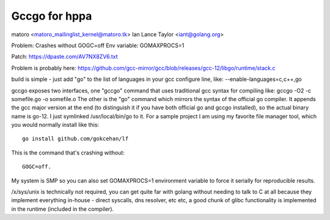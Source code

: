 ==============
Gccgo for hppa
==============

matoro <matoro_mailinglist_kernel@matoro.tk> Ian Lance Taylor
<iant@golang.org>

Problem: Crashes without GOGC=off Env variable: GOMAXPROCS=1

Patch: https://dpaste.com/AV7NX8ZV6.txt

Problem is probably here:
https://github.com/gcc-mirror/gcc/blob/releases/gcc-12/libgo/runtime/stack.c

build is simple - just add "go" to the list of languages in your gcc
configure line, like: --enable-languages=c,c++,go

gccgo exposes two interfaces, one "gccgo" command that uses traditional
gcc syntax for compiling like: gccgo -O2 -c somefile.go -o somefile.o
The other is the "go" command which mirrors the syntax of the official
go compiler. It appends the gcc major version at the end (to distinguish
it if you have both official go and gccgo installed), so the actual
binary name is go-12. I just symlinked /usr/local/bin/go to it. For a
sample project I am using my favorite file manager tool, which you would
normally install like this::

    go install github.com/gokcehan/lf

This is the command that's crashing without::

    GOGC=off.

My system is SMP so you can also set GOMAXPROCS=1 environment variable
to force it serially for reproducible results.

/x/sys/unix is technically not required, you can get quite far with
golang without needing to talk to C at all because they implement
everything in-house - direct syscalls, dns resolver, etc etc, a good
chunk of glibc functionality is implemented in the runtime (included in
the compiler).

